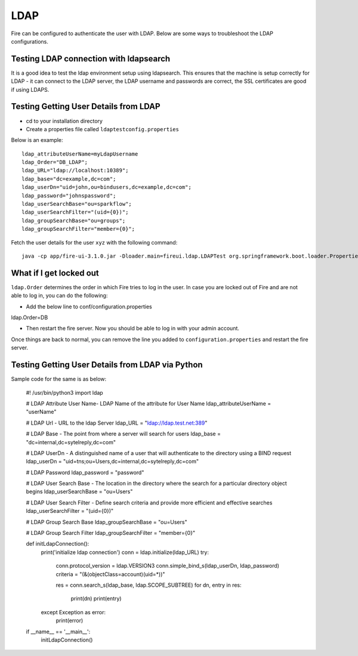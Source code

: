 LDAP
====

Fire can be configured to authenticate the user with LDAP. Below are some ways to troubleshoot the LDAP configurations.


Testing LDAP connection with ldapsearch
---------------------------------------

It is a good idea to test the ldap environment setup using ldapsearch. This ensures that the machine is setup correctly for LDAP - it can connect to the LDAP server, the LDAP username and passwords are correct, the SSL certificates are good if using LDAPS.

Testing Getting User Details from LDAP
--------------------------------------

* cd to your installation directory
* Create a properties file called ``ldaptestconfig.properties``

Below is an example::

  ldap_attributeUserName=myLdapUsername
  ldap_Order="DB_LDAP";
  ldap_URL="ldap://localhost:10389";
  ldap_base="dc=example,dc=com";
  ldap_userDn="uid=john,ou=bindusers,dc=example,dc=com";
  ldap_password="johnspassword";
  ldap_userSearchBase="ou=sparkflow";
  ldap_userSearchFilter="(uid={0})";
  ldap_groupSearchBase="ou=groups";
  ldap_groupSearchFilter="member={0}";

Fetch the user details for the user ``xyz`` with the following command::

  java -cp app/fire-ui-3.1.0.jar -Dloader.main=fireui.ldap.LDAPTest org.springframework.boot.loader.PropertiesLauncher xyz

What if I get locked out
------------------------

``ldap.Order`` determines the order in which Fire tries to log in the user.
In case you are locked out of Fire and are not able to log in, you can do the following:

* Add the below line to conf/configuration.properties
ldap.Order=DB

* Then restart the fire server. Now you should be able to log in with your admin account.

Once things are back to normal, you can remove the line you added to ``configuration.properties`` and restart the fire server.


Testing Getting User Details from LDAP via Python
-------------------------------------------------

Sample code for the same is as below:

  #! /usr/bin/python3
  import ldap

  # LDAP Attribute User Name-  LDAP Name of the attribute for User Name
  ldap_attributeUserName = "userName"

  # LDAP Url - URL to the ldap Server
  ldap_URL = "ldap://ldap.test.net:389"

  # LDAP Base - The point from where a server will search for users
  ldap_base = "dc=internal,dc=sytelreply,dc=com"

  # LDAP UserDn - A distinguished name of a user that will authenticate to the directory using a BIND request
  ldap_userDn = "uid=tns;ou=Users,dc=internal,dc=sytelreply,dc=com"

  # LDAP Password
  ldap_password = "password"

  # LDAP User Search Base - The location in the directory where the search for a particular directory object begins
  ldap_userSearchBase = "ou=Users"

  # LDAP User Search Filter - Define search criteria and provide more efficient and effective searches
  ldap_userSearchFilter = "(uid={0})"

  # LDAP Group Search Base
  ldap_groupSearchBase = "ou=Users"

  # LDAP Group Search Filter
  ldap_groupSearchFilter = "member={0}"



  def initLdapConnection():
      print('initialize ldap connection')
      conn = ldap.initialize(ldap_URL)
      try:
          conn.protocol_version = ldap.VERSION3
          conn.simple_bind_s(ldap_userDn, ldap_password)
          criteria = "(&(objectClass=account)(uid=*))"

          res = conn.search_s(ldap_base, ldap.SCOPE_SUBTREE)
          for dn, entry in res:
              print(dn)
              print(entry)

      except Exception as error:
          print(error)

  if __name__ == '__main__':
      initLdapConnection()
